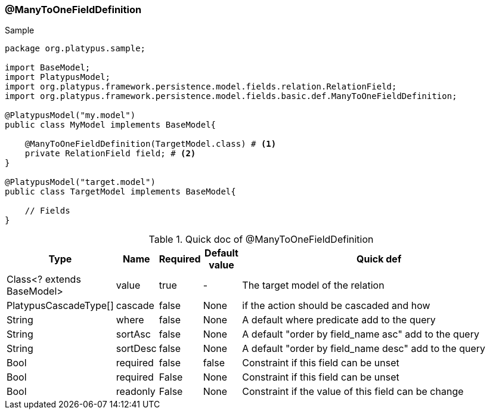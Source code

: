 === @ManyToOneFieldDefinition
.Sample
[source, java, numbered]
----
package org.platypus.sample;

import BaseModel;
import PlatypusModel;
import org.platypus.framework.persistence.model.fields.relation.RelationField;
import org.platypus.framework.persistence.model.fields.basic.def.ManyToOneFieldDefinition;

@PlatypusModel("my.model")
public class MyModel implements BaseModel{

    @ManyToOneFieldDefinition(TargetModel.class) # <1>
    private RelationField field; # <2>
}

@PlatypusModel("target.model")
public class TargetModel implements BaseModel{

    // Fields
}
----

.Quick doc of @ManyToOneFieldDefinition
[cols="1,1,1,1,9",options="header"]
|===
|Type |Name  |Required |Default value |Quick def

|Class<? extends BaseModel>
|value
|true
|-
|The target model of the relation

|PlatypusCascadeType[]
|cascade
|false
|None
|if the action should be cascaded and how

|String
|where
|false
|None
|A default where predicate add to the query

|String
|sortAsc
|false
|None
|A default "order by field_name asc" add to the query

|String
|sortDesc
|false
|None
|A default "order by field_name desc" add to the query

|Bool
|required
|false
|false
|Constraint if this field can be unset

|Bool
|required
|False
|None
|Constraint if this field can be unset

|Bool
|readonly
|False
|None
|Constraint if the value of this field can be change
|===